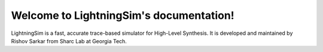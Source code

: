 Welcome to LightningSim's documentation!
===================================

LightningSim is a fast, accurate trace-based simulator for High-Level Synthesis. It is developed and maintained by Rishov Sarkar from Sharc Lab at Georgia Tech.
